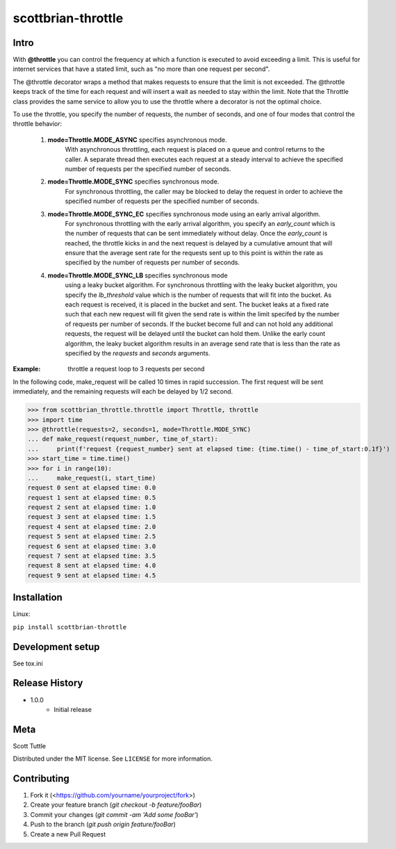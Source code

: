 ===================
scottbrian-throttle
===================

Intro
=====


With **@throttle** you can control the frequency at which a function is executed to avoid exceeding a limit.
This is useful for internet services that have a stated limit, such as "no more than one request per second".

The @throttle decorator wraps a method that makes requests to ensure that the limit is not exceeded. The @throttle
keeps track of the time for each request and will insert a wait as needed to stay within the limit. Note that the
Throttle class provides the same service to allow you to use the throttle where a decorator is not the optimal choice.

To use the throttle, you specify the number of requests, the number of seconds, and one of four modes that control the
throttle behavior:

    1) **mode=Throttle.MODE_ASYNC** specifies asynchronous mode.
                   With asynchronous throttling,
                   each request is placed on a queue and control returns
                   to the caller. A separate thread then executes each
                   request at a steady interval to achieve the specified
                   number of requests per the specified number of seconds.
    2) **mode=Throttle.MODE_SYNC** specifies synchronous mode.
                   For synchronous throttling, the caller may be blocked to
                   delay the request in order to achieve the specified
                   number of requests per the specified number of seconds.
    3) **mode=Throttle.MODE_SYNC_EC** specifies synchronous mode using an early arrival algorithm.
                   For synchronous throttling with the early
                   arrival algorithm, you specify an *early_count* which is the number of requests that can be sent
                   immediately without delay. Once the *early_count* is reached, the throttle kicks in and the next
                   request is delayed by a cumulative amount that will ensure that the average sent rate for the
                   requests sent up to this point is within the rate as specified by the number of requests per number
                   of seconds.
    4) **mode=Throttle.MODE_SYNC_LB** specifies synchronous mode
                   using a leaky bucket algorithm.
                   For synchronous throttling with the leaky bucket
                   algorithm, you specify the *lb_threshold* value which is the number of requests that will fit into
                   the bucket. As each request is received, it is placed in the bucket and sent. The bucket leaks at a
                   fixed rate such that each new request will fit given the send rate is within the limit specifed by
                   the number of requests per number of seconds. If the bucket become full and can not hold any
                   additional requests, the request will be delayed until the bucket can hold them. Unlike the early
                   count algorithm, the leaky bucket algorithm results in an average send rate that is less than
                   the rate as specified by the *requests* and *seconds* arguments.

:Example: throttle a request loop to 3 requests per second

In the following code, make_request will be called 10 times in rapid succession. The first request will be sent
immediately, and the remaining requests will each be delayed by 1/2 second.

>>> from scottbrian_throttle.throttle import Throttle, throttle
>>> import time
>>> @throttle(requests=2, seconds=1, mode=Throttle.MODE_SYNC)
... def make_request(request_number, time_of_start):
...     print(f'request {request_number} sent at elapsed time: {time.time() - time_of_start:0.1f}')
>>> start_time = time.time()
>>> for i in range(10):
...     make_request(i, start_time)
request 0 sent at elapsed time: 0.0
request 1 sent at elapsed time: 0.5
request 2 sent at elapsed time: 1.0
request 3 sent at elapsed time: 1.5
request 4 sent at elapsed time: 2.0
request 5 sent at elapsed time: 2.5
request 6 sent at elapsed time: 3.0
request 7 sent at elapsed time: 3.5
request 8 sent at elapsed time: 4.0
request 9 sent at elapsed time: 4.5


.. image:: https://img.shields.io/badge/security-bandit-yellow.svg
    :target: https://github.com/PyCQA/bandit
    :alt: Security Status

.. image:: https://readthedocs.org/projects/pip/badge/?version=stable
    :target: https://pip.pypa.io/en/stable/?badge=stable
    :alt: Documentation Status


Installation
============

Linux:

``pip install scottbrian-throttle``


Development setup
=================

See tox.ini


Release History
===============

* 1.0.0
    * Initial release


Meta
====

Scott Tuttle

Distributed under the MIT license. See ``LICENSE`` for more information.


Contributing
============

1. Fork it (<https://github.com/yourname/yourproject/fork>)
2. Create your feature branch (`git checkout -b feature/fooBar`)
3. Commit your changes (`git commit -am 'Add some fooBar'`)
4. Push to the branch (`git push origin feature/fooBar`)
5. Create a new Pull Request
